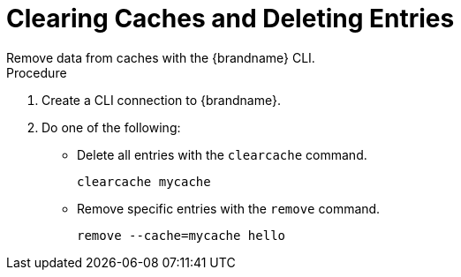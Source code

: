 [id='cli_clear_caches']
= Clearing Caches and Deleting Entries
Remove data from caches with the {brandname} CLI.

.Procedure

. Create a CLI connection to {brandname}.
. Do one of the following:
+
* Delete all entries with the [command]`clearcache` command.
+
[source,options="nowrap",subs=attributes+]
----
clearcache mycache
----
+
* Remove specific entries with the [command]`remove` command.
+
[source,options="nowrap",subs=attributes+]
----
remove --cache=mycache hello
----
